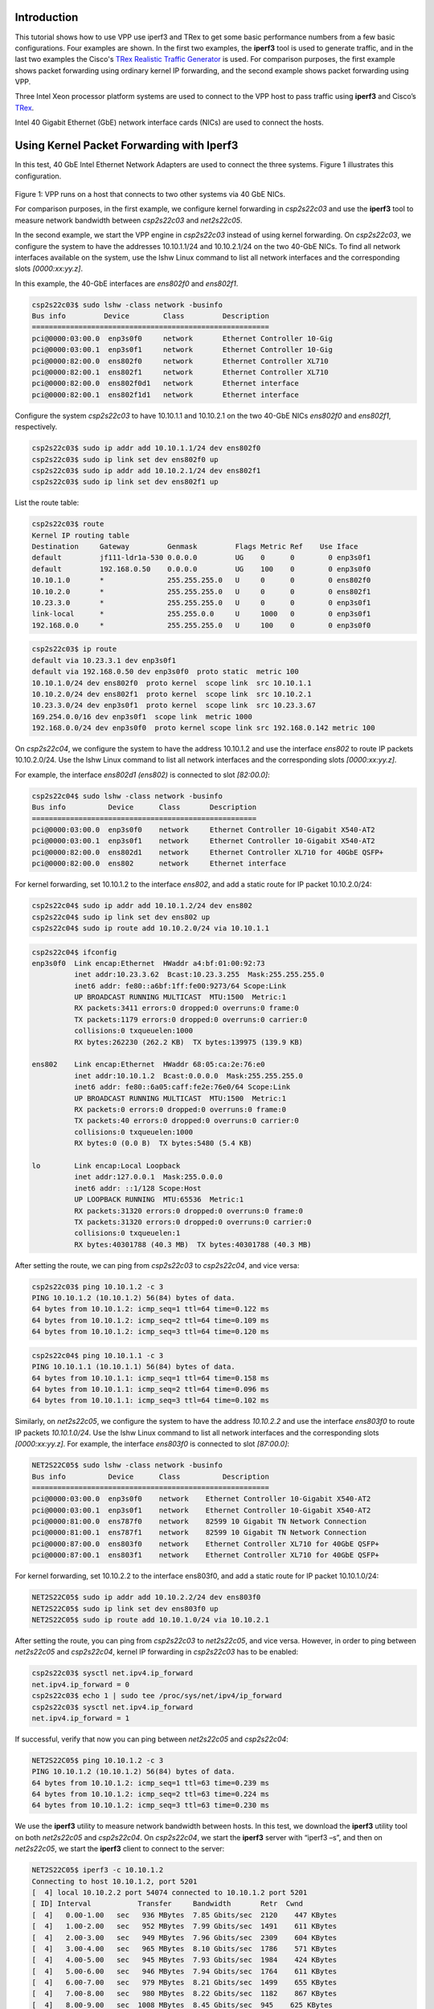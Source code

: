 .. _iperf3:

Introduction
============

This tutorial shows how to use VPP use iperf3 and TRex to get some basic performance
numbers from a few basic configurations. Four examples are shown. In the first two
examples, the **iperf3** tool is used to generate traffic, and in the last two examples
the Cisco's `TRex Realistic Traffic Generator <http://trex-tgn.cisco.com/>`_ is used. For
comparison purposes, the first example shows packet forwarding using ordinary kernel
IP forwarding, and the second example shows packet forwarding using VPP.

Three Intel Xeon processor platform systems are used to connect to the VPP host to pass traffic
using **iperf3** and Cisco’s `TRex <http://trex-tgn.cisco.com/>`_.

Intel 40 Gigabit Ethernet (GbE) network interface cards (NICs) are used to connect the hosts.


Using Kernel Packet Forwarding with Iperf3
===========================================

In this test, 40 GbE Intel Ethernet Network Adapters are used to connect the three
systems. Figure 1 illustrates this configuration.

.. figure:: /_images/iperf3fig1.png

Figure 1: VPP runs on a host that connects to two other systems via 40 GbE NICs.

For comparison purposes, in the first example, we configure kernel forwarding in
*csp2s22c03* and use the **iperf3** tool to measure network bandwidth between
*csp2s22c03* and *net2s22c05*.

In the second example, we start the VPP engine in *csp2s22c03* instead of using
kernel forwarding. On *csp2s22c03*, we configure the system to have the addresses
10.10.1.1/24 and 10.10.2.1/24 on the two 40-GbE NICs. To find all network interfaces
available on the system, use the lshw Linux command to list all network interfaces
and the corresponding slots *[0000:xx:yy.z]*.

In this example, the 40-GbE interfaces are *ens802f0* and *ens802f1*.

.. code-block:: console

   csp2s22c03$ sudo lshw -class network -businfo
   Bus info         Device        Class         Description
   ========================================================
   pci@0000:03:00.0  enp3s0f0     network       Ethernet Controller 10-Gig
   pci@0000:03:00.1  enp3s0f1     network       Ethernet Controller 10-Gig
   pci@0000:82:00.0  ens802f0     network       Ethernet Controller XL710
   pci@0000:82:00.1  ens802f1     network       Ethernet Controller XL710
   pci@0000:82:00.0  ens802f0d1   network       Ethernet interface
   pci@0000:82:00.1  ens802f1d1   network       Ethernet interface


Configure the system *csp2s22c03* to have 10.10.1.1 and 10.10.2.1 on the two 40-GbE NICs
*ens802f0* and *ens802f1*, respectively.

.. code-block:: console

   csp2s22c03$ sudo ip addr add 10.10.1.1/24 dev ens802f0
   csp2s22c03$ sudo ip link set dev ens802f0 up
   csp2s22c03$ sudo ip addr add 10.10.2.1/24 dev ens802f1
   csp2s22c03$ sudo ip link set dev ens802f1 up

List the route table:

.. code-block:: console

   csp2s22c03$ route
   Kernel IP routing table
   Destination     Gateway         Genmask         Flags Metric Ref    Use Iface
   default         jf111-ldr1a-530 0.0.0.0         UG    0      0        0 enp3s0f1
   default         192.168.0.50    0.0.0.0         UG    100    0        0 enp3s0f0
   10.10.1.0       *               255.255.255.0   U     0      0        0 ens802f0
   10.10.2.0       *               255.255.255.0   U     0      0        0 ens802f1
   10.23.3.0       *               255.255.255.0   U     0      0        0 enp3s0f1
   link-local      *               255.255.0.0     U     1000   0        0 enp3s0f1
   192.168.0.0     *               255.255.255.0   U     100    0        0 enp3s0f0

.. code-block:: console

   csp2s22c03$ ip route
   default via 10.23.3.1 dev enp3s0f1
   default via 192.168.0.50 dev enp3s0f0  proto static  metric 100
   10.10.1.0/24 dev ens802f0  proto kernel  scope link  src 10.10.1.1
   10.10.2.0/24 dev ens802f1  proto kernel  scope link  src 10.10.2.1
   10.23.3.0/24 dev enp3s0f1  proto kernel  scope link  src 10.23.3.67
   169.254.0.0/16 dev enp3s0f1  scope link  metric 1000
   192.168.0.0/24 dev enp3s0f0  proto kernel scope link src 192.168.0.142 metric 100

On *csp2s22c04*, we configure the system to have the address 10.10.1.2 and use
the interface *ens802* to route IP packets 10.10.2.0/24. Use the lshw Linux
command to list all network interfaces and the corresponding slots *[0000:xx:yy.z]*.

For example, the interface *ens802d1* *(ens802)* is connected to slot *[82:00.0]*:

.. code-block:: console

   csp2s22c04$ sudo lshw -class network -businfo
   Bus info          Device      Class       Description
   =====================================================
   pci@0000:03:00.0  enp3s0f0    network     Ethernet Controller 10-Gigabit X540-AT2
   pci@0000:03:00.1  enp3s0f1    network     Ethernet Controller 10-Gigabit X540-AT2
   pci@0000:82:00.0  ens802d1    network     Ethernet Controller XL710 for 40GbE QSFP+
   pci@0000:82:00.0  ens802      network     Ethernet interface

For kernel forwarding, set 10.10.1.2 to the interface *ens802*, and add a static
route for IP packet 10.10.2.0/24:

.. code-block:: console

   csp2s22c04$ sudo ip addr add 10.10.1.2/24 dev ens802
   csp2s22c04$ sudo ip link set dev ens802 up
   csp2s22c04$ sudo ip route add 10.10.2.0/24 via 10.10.1.1

.. code-block:: console

   csp2s22c04$ ifconfig
   enp3s0f0  Link encap:Ethernet  HWaddr a4:bf:01:00:92:73
             inet addr:10.23.3.62  Bcast:10.23.3.255  Mask:255.255.255.0
             inet6 addr: fe80::a6bf:1ff:fe00:9273/64 Scope:Link
             UP BROADCAST RUNNING MULTICAST  MTU:1500  Metric:1
             RX packets:3411 errors:0 dropped:0 overruns:0 frame:0
             TX packets:1179 errors:0 dropped:0 overruns:0 carrier:0
             collisions:0 txqueuelen:1000
             RX bytes:262230 (262.2 KB)  TX bytes:139975 (139.9 KB)

   ens802    Link encap:Ethernet  HWaddr 68:05:ca:2e:76:e0
             inet addr:10.10.1.2  Bcast:0.0.0.0  Mask:255.255.255.0
             inet6 addr: fe80::6a05:caff:fe2e:76e0/64 Scope:Link
             UP BROADCAST RUNNING MULTICAST  MTU:1500  Metric:1
             RX packets:0 errors:0 dropped:0 overruns:0 frame:0
             TX packets:40 errors:0 dropped:0 overruns:0 carrier:0
             collisions:0 txqueuelen:1000
             RX bytes:0 (0.0 B)  TX bytes:5480 (5.4 KB)

   lo        Link encap:Local Loopback
             inet addr:127.0.0.1  Mask:255.0.0.0
             inet6 addr: ::1/128 Scope:Host
             UP LOOPBACK RUNNING  MTU:65536  Metric:1
             RX packets:31320 errors:0 dropped:0 overruns:0 frame:0
             TX packets:31320 errors:0 dropped:0 overruns:0 carrier:0
             collisions:0 txqueuelen:1
             RX bytes:40301788 (40.3 MB)  TX bytes:40301788 (40.3 MB)

After setting the route, we can ping from *csp2s22c03* to *csp2s22c04*, and vice versa:

.. code-block:: console

   csp2s22c03$ ping 10.10.1.2 -c 3
   PING 10.10.1.2 (10.10.1.2) 56(84) bytes of data.
   64 bytes from 10.10.1.2: icmp_seq=1 ttl=64 time=0.122 ms
   64 bytes from 10.10.1.2: icmp_seq=2 ttl=64 time=0.109 ms
   64 bytes from 10.10.1.2: icmp_seq=3 ttl=64 time=0.120 ms

.. code-block:: console

   csp2s22c04$ ping 10.10.1.1 -c 3
   PING 10.10.1.1 (10.10.1.1) 56(84) bytes of data.
   64 bytes from 10.10.1.1: icmp_seq=1 ttl=64 time=0.158 ms
   64 bytes from 10.10.1.1: icmp_seq=2 ttl=64 time=0.096 ms
   64 bytes from 10.10.1.1: icmp_seq=3 ttl=64 time=0.102 ms

Similarly, on *net2s22c05*, we configure the system to have the address *10.10.2.2*
and use the interface *ens803f0* to route IP packets *10.10.1.0/24*. Use the lshw
Linux command to list all network interfaces and the corresponding slots
*[0000:xx:yy.z]*. For example, the interface *ens803f0* is connected to slot *[87:00.0]*:

.. code-block:: console

   NET2S22C05$ sudo lshw -class network -businfo
   Bus info          Device      Class          Description
   ========================================================
   pci@0000:03:00.0  enp3s0f0    network    Ethernet Controller 10-Gigabit X540-AT2
   pci@0000:03:00.1  enp3s0f1    network    Ethernet Controller 10-Gigabit X540-AT2
   pci@0000:81:00.0  ens787f0    network    82599 10 Gigabit TN Network Connection
   pci@0000:81:00.1  ens787f1    network    82599 10 Gigabit TN Network Connection
   pci@0000:87:00.0  ens803f0    network    Ethernet Controller XL710 for 40GbE QSFP+
   pci@0000:87:00.1  ens803f1    network    Ethernet Controller XL710 for 40GbE QSFP+

For kernel forwarding, set 10.10.2.2 to the interface ens803f0, and add a static
route for IP packet 10.10.1.0/24:

.. code-block:: console

   NET2S22C05$ sudo ip addr add 10.10.2.2/24 dev ens803f0
   NET2S22C05$ sudo ip link set dev ens803f0 up
   NET2S22C05$ sudo ip route add 10.10.1.0/24 via 10.10.2.1

After setting the route, you can ping from *csp2s22c03* to *net2s22c05*, and vice
versa. However, in order to ping between *net2s22c05* and *csp2s22c04*, kernel IP
forwarding in *csp2s22c03* has to be enabled:

.. code-block:: console

   csp2s22c03$ sysctl net.ipv4.ip_forward
   net.ipv4.ip_forward = 0
   csp2s22c03$ echo 1 | sudo tee /proc/sys/net/ipv4/ip_forward
   csp2s22c03$ sysctl net.ipv4.ip_forward
   net.ipv4.ip_forward = 1

If successful, verify that now you can ping between *net2s22c05* and *csp2s22c04*:

.. code-block:: console

   NET2S22C05$ ping 10.10.1.2 -c 3
   PING 10.10.1.2 (10.10.1.2) 56(84) bytes of data.
   64 bytes from 10.10.1.2: icmp_seq=1 ttl=63 time=0.239 ms
   64 bytes from 10.10.1.2: icmp_seq=2 ttl=63 time=0.224 ms
   64 bytes from 10.10.1.2: icmp_seq=3 ttl=63 time=0.230 ms

We use the **iperf3** utility to measure network bandwidth between hosts. In this
test, we download the **iperf3** utility tool on both *net2s22c05* and *csp2s22c04*.
On *csp2s22c04*, we start the **iperf3** server with “iperf3 –s”, and then on *net2s22c05*,
we start the **iperf3** client to connect to the server:

.. code-block:: console

   NET2S22C05$ iperf3 -c 10.10.1.2
   Connecting to host 10.10.1.2, port 5201
   [  4] local 10.10.2.2 port 54074 connected to 10.10.1.2 port 5201
   [ ID] Interval           Transfer     Bandwidth       Retr  Cwnd
   [  4]   0.00-1.00   sec   936 MBytes  7.85 Gbits/sec  2120    447 KBytes
   [  4]   1.00-2.00   sec   952 MBytes  7.99 Gbits/sec  1491    611 KBytes
   [  4]   2.00-3.00   sec   949 MBytes  7.96 Gbits/sec  2309    604 KBytes
   [  4]   3.00-4.00   sec   965 MBytes  8.10 Gbits/sec  1786    571 KBytes
   [  4]   4.00-5.00   sec   945 MBytes  7.93 Gbits/sec  1984    424 KBytes
   [  4]   5.00-6.00   sec   946 MBytes  7.94 Gbits/sec  1764    611 KBytes
   [  4]   6.00-7.00   sec   979 MBytes  8.21 Gbits/sec  1499    655 KBytes
   [  4]   7.00-8.00   sec   980 MBytes  8.22 Gbits/sec  1182    867 KBytes
   [  4]   8.00-9.00   sec  1008 MBytes  8.45 Gbits/sec  945    625 KBytes
   [  4]   9.00-10.00  sec  1015 MBytes  8.51 Gbits/sec  1394    611 KBytes
   - - - - - - - - - - - - - - - - - - - - - - - - -
   [ ID] Interval           Transfer     Bandwidth       Retr
   [  4]   0.00-10.00  sec  9.45 GBytes  8.12 Gbits/sec  16474             sender
   [  4]   0.00-10.00  sec  9.44 GBytes  8.11 Gbits/sec                  receiver

   iperf Done.
